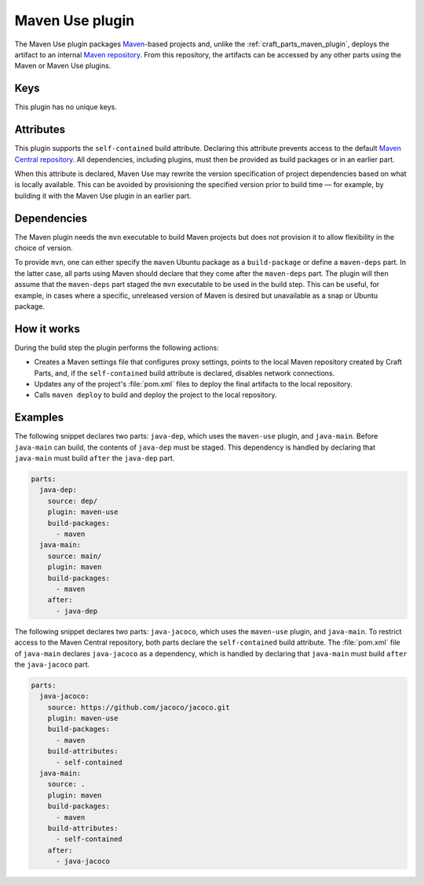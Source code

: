 .. _craft_parts_maven_use_plugin:

Maven Use plugin
================

The Maven Use plugin packages `Maven`_-based projects and, unlike the
:ref:`craft_parts_maven_plugin`, deploys the artifact to an internal `Maven
repository`_. From this repository, the artifacts can be accessed by any other parts
using the Maven or Maven Use plugins.

Keys
----

This plugin has no unique keys.

.. _maven_use_self-contained_start:

Attributes
----------

This plugin supports the ``self-contained`` build attribute. Declaring this attribute
prevents access to the default `Maven Central repository`_. All dependencies, including
plugins, must then be provided as build packages or in an earlier part.

When this attribute is declared, Maven Use may rewrite the version specification of
project dependencies based on what is locally available. This can be avoided by
provisioning the specified version prior to build time — for example, by building it
with the Maven Use plugin in an earlier part.

.. _maven_use_self-contained_end:

.. _maven_use_details_begin:

Dependencies
------------

The Maven plugin needs the ``mvn`` executable to build Maven projects but does not
provision it to allow flexibility in the choice of version.

To provide ``mvn``, one can either specify the ``maven`` Ubuntu package as a
``build-package`` or define a ``maven-deps`` part. In the latter case, all
parts using Maven should declare that they come after the ``maven-deps`` part. The
plugin will then assume that the ``maven-deps`` part staged the ``mvn`` executable to
be used in the build step. This can be useful, for example, in cases where a specific,
unreleased version of Maven is desired but unavailable as a snap or Ubuntu package.

.. _maven_use_details_end:

How it works
------------

During the build step the plugin performs the following actions:

* Creates a Maven settings file that configures proxy settings, points to the local
  Maven repository created by Craft Parts, and, if the ``self-contained`` build
  attribute is declared, disables network connections.
* Updates any of the project's :file:`pom.xml` files to deploy the final artifacts to
  the local repository.
* Calls ``maven deploy`` to build and deploy the project to the local repository.

Examples
--------

The following snippet declares two parts: ``java-dep``, which uses the ``maven-use``
plugin, and ``java-main``. Before ``java-main`` can build, the contents of ``java-dep``
must be staged. This dependency is handled by declaring that ``java-main`` must build
``after`` the ``java-dep`` part.

.. code-block::

    parts:
      java-dep:
        source: dep/
        plugin: maven-use
        build-packages:
          - maven
      java-main:
        source: main/
        plugin: maven
        build-packages:
          - maven
        after:
          - java-dep

The following snippet declares two parts: ``java-jacoco``, which uses the ``maven-use``
plugin, and ``java-main``. To restrict access to the Maven Central repository, both
parts declare the ``self-contained`` build attribute. The :file:`pom.xml` file of
``java-main`` declares ``java-jacoco`` as a dependency, which is handled by declaring
that ``java-main`` must build ``after`` the ``java-jacoco`` part.

.. code-block:: yaml

    parts:
      java-jacoco:
        source: https://github.com/jacoco/jacoco.git
        plugin: maven-use
        build-packages:
          - maven
        build-attributes:
          - self-contained
      java-main:
        source: .
        plugin: maven
        build-packages:
          - maven
        build-attributes:
          - self-contained
        after:
          - java-jacoco

.. _Maven repository: https://maven.apache.org/guides/introduction/introduction-to-repositories.html
.. _Maven: https://maven.apache.org/index.html
.. _Maven Central repository: https://central.sonatype.com/
